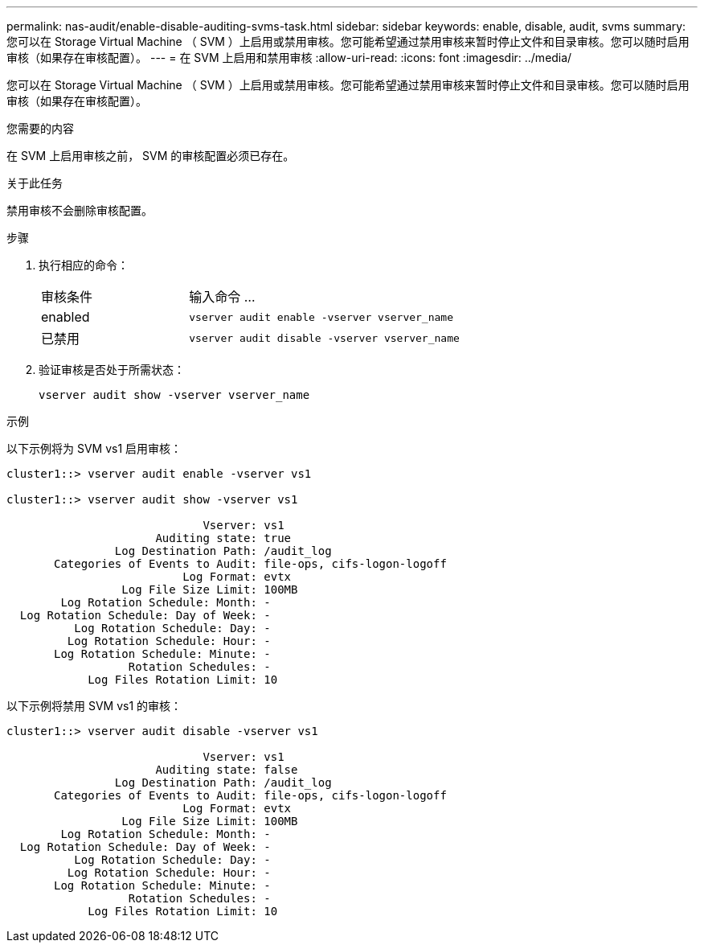 ---
permalink: nas-audit/enable-disable-auditing-svms-task.html 
sidebar: sidebar 
keywords: enable, disable, audit, svms 
summary: 您可以在 Storage Virtual Machine （ SVM ）上启用或禁用审核。您可能希望通过禁用审核来暂时停止文件和目录审核。您可以随时启用审核（如果存在审核配置）。 
---
= 在 SVM 上启用和禁用审核
:allow-uri-read: 
:icons: font
:imagesdir: ../media/


[role="lead"]
您可以在 Storage Virtual Machine （ SVM ）上启用或禁用审核。您可能希望通过禁用审核来暂时停止文件和目录审核。您可以随时启用审核（如果存在审核配置）。

.您需要的内容
在 SVM 上启用审核之前， SVM 的审核配置必须已存在。

.关于此任务
禁用审核不会删除审核配置。

.步骤
. 执行相应的命令：
+
[cols="35,65"]
|===


| 审核条件 | 输入命令 ... 


 a| 
enabled
 a| 
`vserver audit enable -vserver vserver_name`



 a| 
已禁用
 a| 
`vserver audit disable -vserver vserver_name`

|===
. 验证审核是否处于所需状态：
+
`vserver audit show -vserver vserver_name`



.示例
以下示例将为 SVM vs1 启用审核：

[listing]
----
cluster1::> vserver audit enable -vserver vs1

cluster1::> vserver audit show -vserver vs1

                             Vserver: vs1
                      Auditing state: true
                Log Destination Path: /audit_log
       Categories of Events to Audit: file-ops, cifs-logon-logoff
                          Log Format: evtx
                 Log File Size Limit: 100MB
        Log Rotation Schedule: Month: -
  Log Rotation Schedule: Day of Week: -
          Log Rotation Schedule: Day: -
         Log Rotation Schedule: Hour: -
       Log Rotation Schedule: Minute: -
                  Rotation Schedules: -
            Log Files Rotation Limit: 10
----
以下示例将禁用 SVM vs1 的审核：

[listing]
----
cluster1::> vserver audit disable -vserver vs1

                             Vserver: vs1
                      Auditing state: false
                Log Destination Path: /audit_log
       Categories of Events to Audit: file-ops, cifs-logon-logoff
                          Log Format: evtx
                 Log File Size Limit: 100MB
        Log Rotation Schedule: Month: -
  Log Rotation Schedule: Day of Week: -
          Log Rotation Schedule: Day: -
         Log Rotation Schedule: Hour: -
       Log Rotation Schedule: Minute: -
                  Rotation Schedules: -
            Log Files Rotation Limit: 10
----